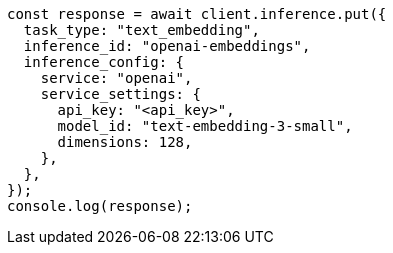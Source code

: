 // This file is autogenerated, DO NOT EDIT
// Use `node scripts/generate-docs-examples.js` to generate the docs examples

[source, js]
----
const response = await client.inference.put({
  task_type: "text_embedding",
  inference_id: "openai-embeddings",
  inference_config: {
    service: "openai",
    service_settings: {
      api_key: "<api_key>",
      model_id: "text-embedding-3-small",
      dimensions: 128,
    },
  },
});
console.log(response);
----
